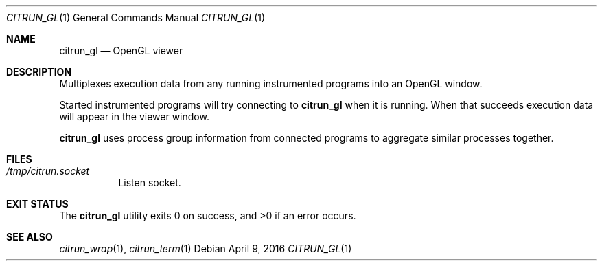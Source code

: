 .\"
.\" Copyright (c) 2016 Kyle Milz <kyle@0x30.net>
.\"
.\" Permission to use, copy, modify, and distribute this software for any
.\" purpose with or without fee is hereby granted, provided that the above
.\" copyright notice and this permission notice appear in all copies.
.\"
.\" THE SOFTWARE IS PROVIDED "AS IS" AND THE AUTHOR DISCLAIMS ALL WARRANTIES
.\" WITH REGARD TO THIS SOFTWARE INCLUDING ALL IMPLIED WARRANTIES OF
.\" MERCHANTABILITY AND FITNESS. IN NO EVENT SHALL THE AUTHOR BE LIABLE FOR
.\" ANY SPECIAL, DIRECT, INDIRECT, OR CONSEQUENTIAL DAMAGES OR ANY DAMAGES
.\" WHATSOEVER RESULTING FROM LOSS OF USE, DATA OR PROFITS, WHETHER IN AN
.\" ACTION OF CONTRACT, NEGLIGENCE OR OTHER TORTIOUS ACTION, ARISING OUT OF
.\" OR IN CONNECTION WITH THE USE OR PERFORMANCE OF THIS SOFTWARE.
.\"
.Dd $Mdocdate: April 9 2016 $
.Dt CITRUN_GL 1
.Os
.Sh NAME
.Nm citrun_gl
.Nd OpenGL viewer
.Sh DESCRIPTION
Multiplexes execution data from any running instrumented programs into an
OpenGL window.
.Pp
Started instrumented programs will try connecting to
.Nm
when it is running. When that succeeds execution data will appear in the viewer
window.
.Pp
.Nm
uses process group information from connected programs to aggregate similar
processes together.
.Sh FILES
.Bl -tag -width Ds
.It Pa /tmp/citrun.socket
Listen socket.
.El
.Sh EXIT STATUS
.Ex -std
.Sh SEE ALSO
.Xr citrun_wrap 1 ,
.Xr citrun_term 1
